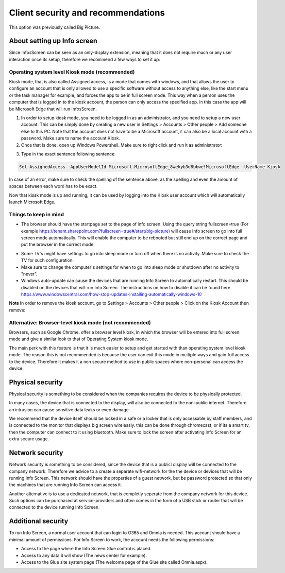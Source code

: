 Client security and recommendations
====================================

This option was previously called Big Picture.

About setting up Info screen
************************************

Since InfosScreen can be seen as an only-display extension, meaning that it does not require much or any user interaction once its setup, therefore we recommend a few ways to set it up:

Operating system level Kiosk mode (recommended)
---------------------------------------------------
Kiosk mode, that is also called Assigned access, is a mode that comes with windows, and that allows the user to configure an account that is only allowed to use a specific software without access to anything else, like the start menu or the task manager for example, and forces the app to be in full screen mode. This way when a person uses the computer that is logged in to the kiosk account, the person can only access the specified app. In this case the app will be Microsoft Edge that will run InfosScreen.

1. In order to setup kiosk mode, you need to be logged in as an administrator, and you need to setup a new user account. This can be simply done by creating a new user in Settings > Accounts > Other people > Add someone else to this PC. Note that the account does not have to be a Microsoft account, it can also be a local account with a password. Make sure to name the account Kiosk.

2. Once that is done, open up Windows Powershell. Make sure to right click and run it as administrator:

.. image:: power.png

3. Type in the exact sentence following sentence: 

.. code-block :: powershell

    Set-AssignedAccess -AppUserModelId Microsoft.MicrosoftEdge_8wekyb3d8bbwe!MicrosoftEdge -UserName Kiosk

In case of an error, make sure to check the spelling of the sentence above, as the spelling and even the amount of spaces between each word has to be exact.

Now that kiosk mode is up and running, it can be used by logging into the Kiosk user account which will automatically launch Microsoft Edge.

Things to keep in mind
-------------------------
- The browser should have the startpage set to the page of Info screen. Using the query string fullscreen=true (For example https://tenant.sharepoint.com?fullscreen=true#/start/big-picture) will cause Info screen to go into full screen mode automatically. This will enable the computer to be rebooted but still end up on the correct page and put the browser in the correct mode.

+ Some TV's might have settings to go into sleep mode or turn off when there is no activity. Make sure to check the TV for such configuration.
+ Make sure to change the computer's settings for when to go into sleep mode or shutdown after no activity to "never".
+ Windows auto-update can cause the devices that are running Info Screen to automatically restart. This should be disabled on the devices that will run Info Screen. The instructions on how to disable it can be found here https://www.windowscentral.com/how-stop-updates-installing-automatically-windows-10

**Note** In order to remove the kiosk account, go to Settings > Accounts > Other people > Click on the Kiosk Account then remove:

.. image:: kiosk-remove.png

Alternative: Browser-level kiosk mode (not recommended)
-----------------------------------------------------------
Browsers, such as Google Chrome, offer a browser level kiosk, in which the browser will be entered into full screen mode and give a similar look to that of Operating System kiosk mode. 

The main perk with this feature is that it is much easier to setup and get started with than operating system level kiosk mode. The reason this is not recommended is because the user can exit this mode in multiple ways and gain full access to the device. Therefore it makes it a non secure
method to use in public spaces where non-personal can access the device.

Physical security
**********************
Physical security is something to be considered when the companies requires the device to be physically protected.

In many cases, the device that is connected to the display, will also be connected to the non-public internet. Therefore an intrusion can cause sensitive data leaks or even damage

We recommend that the device itself should be locked in a safe or a locker that is only accessable by staff members, and is connected to the monitor that displays big screen wirelessly. this can be done through chromecast, or if its a smart tv, then the computer can connect to it using bluetooth.
Make sure to lock the screen after activating Info Screen for an extra secure usage. 

Network security
*********************
Network security is something to be considered, since the device that is a publicl display will be connected to the company network. Therefore we advice to a create a separate wifi-network for the the device or devices that will be running Info Screen. This network should have the properties of a guest network, but be password protected so that only the machines that are running Info Screen can access it.

Another alternative is to use a dedicated network, that is completly seperate from the company network for this device. Such options can be purchased at service-providers and often comes in the form of a USB stick or router that will be connected to the device running Info Screen.

Additional security
**********************
To run Info Screen, a normal user account that can login to O365 and Omnia is needed. This account should have a minimal amount of permissions. For Info Screen to work, the account needs the following permissions:

+ Access to the page where the Info Screen Glue control is placed.
+ Access to any data it will show (The news center for example).
+ Access to the Glue site system page (The welcome page of the Glue site called Omnia.aspx).
